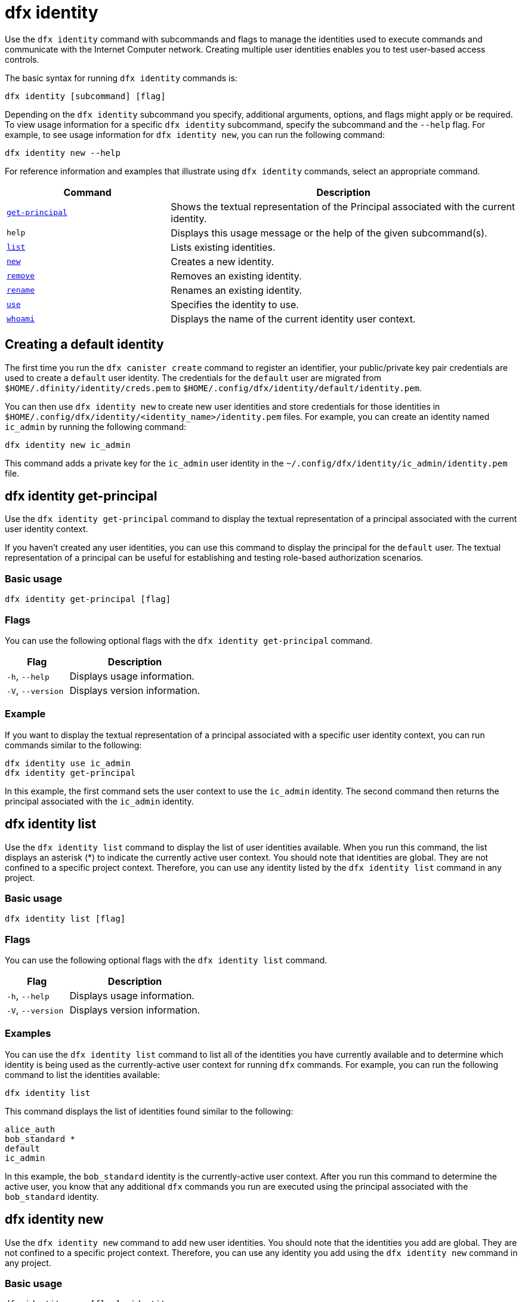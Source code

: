 = dfx identity
:sdk-short-name: DFINITY Canister SDK

Use the `+dfx identity+` command with subcommands and flags to manage the identities used to execute commands and communicate with the Internet Computer network. 
Creating multiple user identities enables you to test user-based access controls.

The basic syntax for running `+dfx identity+` commands is:

[source,bash]
----
dfx identity [subcommand] [flag]
----

Depending on the `+dfx identity+` subcommand you specify, additional arguments, options, and flags might apply or be required.
To view usage information for a specific `+dfx identity+` subcommand, specify the subcommand and the `+--help+` flag.
For example, to see usage information for `+dfx identity new+`, you can run the following command:

[source,bash]
----
dfx identity new --help
----

For reference information and examples that illustrate using `+dfx identity+` commands, select an appropriate command.

[width="100%",cols="<32%,<68%",options="header"]
|===
|Command |Description

|<<dfx identity get-principal,`+get-principal+`>> | Shows the textual representation of the Principal associated with the current identity.

|`+help+` |Displays this usage message or the help of the given subcommand(s).

|<<dfx identity list,`+list+`>> |Lists existing identities.

|<<dfx identity new,`+new+`>> |Creates a new identity.

|<<dfx identity remove,`+remove+`>> |Removes an existing identity.

|<<dfx identity rename,`+rename+`>> |Renames an existing identity.

|<<dfx identity use,`+use+`>> |Specifies the identity to use.

|<<dfx identity whoami,`+whoami+`>> |Displays the name of the current identity user context.
|===

== Creating a default identity

The first time you run the `+dfx canister create+` command to register an identifier, your public/private key pair credentials are used to create a `+default+` user identity.
The credentials for the `+default+` user are migrated from `+$HOME/.dfinity/identity/creds.pem+` to `+$HOME/.config/dfx/identity/default/identity.pem+`.

You can then use `+dfx identity new+` to create new user identities and store credentials for those identities in `+$HOME/.config/dfx/identity/<identity_name>/identity.pem+` files.
For example, you can create an identity named `+ic_admin+` by running the following command:

....
dfx identity new ic_admin
....

This command adds a private key for the `+ic_admin+` user identity in the `+~/.config/dfx/identity/ic_admin/identity.pem+` file.

== dfx identity get-principal

Use the `+dfx identity get-principal+` command to display the textual representation of a principal associated with the current user identity context.

If you haven't created any user identities, you can use this command to display the principal for the `+default+` user.
The textual representation of a principal can be useful for establishing and testing role-based authorization scenarios.

=== Basic usage

[source,bash]
----
dfx identity get-principal [flag]
----

=== Flags

You can use the following optional flags with the `+dfx identity get-principal+` command.

[width="100%",cols="<32%,<68%",options="header"]
|===
|Flag |Description
|`+-h+`, `+--help+` |Displays usage information.
|`+-V+`, `+--version+` |Displays version information.
|===

=== Example

If you want to display the textual representation of a principal associated with a specific user identity context, you can run commands similar to the following:

[source,bash]
----
dfx identity use ic_admin
dfx identity get-principal
----

In this example, the first command sets the user context to use the `+ic_admin+` identity. The second command then returns the principal associated with the `+ic_admin+` identity.

== dfx identity list

Use the `+dfx identity list+` command to display the list of user identities available.
When you run this command, the list displays an asterisk (*) to indicate the currently active user context.
You should note that identities are global. They are not confined to a specific project context.
Therefore, you can use any identity listed by the `+dfx identity list+` command in any project.

=== Basic usage

[source,bash]
----
dfx identity list [flag]
----

=== Flags

You can use the following optional flags with the `+dfx identity list+` command.

[width="100%",cols="<32%,<68%",options="header"]
|===
|Flag |Description
|`+-h+`, `+--help+` |Displays usage information.
|`+-V+`, `+--version+` |Displays version information.
|===

=== Examples

You can use the `+dfx identity list+` command to list all of the identities you have currently available and to determine which identity is being used as the currently-active user context for running `+dfx+` commands.
For example, you can run the following command to list the identities available:

[source,bash]
----
dfx identity list
----

This command displays the list of identities found similar to the following:

[source,bash]
----
alice_auth
bob_standard *
default
ic_admin
----

In this example, the `+bob_standard+` identity is the currently-active user context.
After you run this command to determine the active user, you know that any additional `+dfx+` commands you run are executed using the principal associated with the `+bob_standard+` identity.

== dfx identity new

Use the `+dfx identity new+` command to add new user identities.
You should note that the identities you add are global. They are not confined to a specific project context.
Therefore, you can use any identity you add using the `+dfx identity new+` command in any project.

=== Basic usage

[source,bash]
----
dfx identity new [flag] _identity-name_
----

=== Flags

You can use the following optional flags with the `+dfx identity new+` command.

[width="100%",cols="<32%,<68%",options="header"]
|===
|Flag |Description
|`+-h+`, `+--help+` |Displays usage information.
|`+-V+`, `+--version+` |Displays version information.
|===

=== Arguments

You must specify the following argument for the `+dfx identity new+` command.

[width="100%",cols="<32%,<68%",options="header"]
|===
|Argument |Description

|`+<identity_name>+` |Specifies the name of the identity to create.
This argument is required.

|===

=== Examples

You can then use `+dfx identity new+` to create new user identities and store credentials for those identities in `+$HOME/.config/dfx/identity/<identity_name>/identity.pem+` files.
For example, you can create an identity named `+ic_admin+` by running the following command:

....
dfx identity new ic_admin
....

This command adds a private key for the `+ic_admin+` user identity in the `+~/.config/dfx/identity/ic_admin/identity.pem+` file.

After adding the private key for the new identity, the command displays confirmation that the identity has been created:

....
Creating identity: "ic_admin".
Created identity: "ic_admin".
....

== dfx identity remove

Use the `+dfx identity remove+` command to remove an existing user identity.
You should note that the identities you add are global. They are not confined to a specific project context.
Therefore, any identity you remove using the `+dfx identity remove+` command will no longer be available in any project.

=== Basic usage

[source,bash]
----
dfx identity remove [flag] _identity-name_
----

=== Flags

You can use the following optional flags with the `+dfx identity remove+` command.

[width="100%",cols="<32%,<68%",options="header"]
|===
|Flag |Description
|`+-h+`, `+--help+` |Displays usage information.
|`+-V+`, `+--version+` |Displays version information.
|===

=== Arguments

You must specify the following argument for the `+dfx identity remove+` command.

[width="100%",cols="<32%,<68%",options="header"]
|===
|Argument |Description

|`+<identity_name>+` |Specifies the name of the identity to remove.
This argument is required.

|===

=== Examples

You can use the `+dfx identity remove+` command to remove any previously-created identity, including the `+default+` user identity.
For example, if you have added named user identities and want to remove the `+default+` user identity, you can run the following command:

....
dfx identity remove default
....

The command displays confirmation that the identity has been removed:

....
Removing identity "default".
Removed identity "default".
....

Although you can delete the `+default+` identity if you have created other identities to replace it, you must always have at least one identity available.
If you attempt to remove the last remaining user context, the `+dfx identity remove+` command displays an error similar to the following:

....
Identity error:
  Cannot delete the default identity
....

== dfx identity rename

Use the `+dfx identity rename+` command to rename an existing user identity.
You should note that the identities you add are global. They are not confined to a specific project context.
Therefore, any identity you rename using the `+dfx identity rename+` command is available using the new name in any project.

=== Basic usage

[source,bash]
----
dfx identity rename [flag] _from_identity-name_ _to_identity-name_
----

=== Flags

You can use the following optional flags with the `+dfx identity rename+` command.

[width="100%",cols="<32%,<68%",options="header"]
|===
|Flag |Description
|`+-h+`, `+--help+` |Displays usage information.
|`+-V+`, `+--version+` |Displays version information.
|===

=== Arguments

You must specify the following arguments for the `+dfx identity rename+` command.

[width="100%",cols="<32%,<68%",options="header"]
|===
|Argument |Description

|`+<from_identity_name>+` |Specifies the current name of the identity you want to rename.
This argument is required.

|`+<to_identity_name>+` |Specifies the new name of the identity you want to rename.
This argument is required.

|===

=== Example

You can rename the `+default+` user or any identity you have previously created using the `+dfx identity rename+` command.
For example, if you want to rename a `+test_admin+` identity that you previously created, you would specify the current identity name you want to change **from** and the new name you want to change **to** by running a command similar to the following:

....
dfx identity rename test_admin devops
....

== dfx identity use

Use the `+dfx identity use+` command to specify the user identity you want to active.
You should note that the identities you have available to use are global. They are not confined to a specific project context.
Therefore, you can use any identity you have previously created in any project.

=== Basic usage

[source,bash]
----
dfx identity use [flag] _identity-name_
----

=== Flags

You can use the following optional flags with the `+dfx identity use+` command.

[width="100%",cols="<32%,<68%",options="header"]
|===
|Flag |Description
|`+-h+`, `+--help+` |Displays usage information.
|`+-V+`, `+--version+` |Displays version information.
|===

=== Arguments

You must specify the following argument for the `+dfx identity use+` command.

[width="100%",cols="<32%,<68%",options="header"]
|===
|Argument |Description

|`+<identity_name>+` |Specifies the name of the identity you want to make active for subsequent commands.
This argument is required.

|===


=== Examples

If you want to run multiple commands with the same user identity context, you can run a command similar to the following:

....
dfx identity use ops
....

After running this command, subsequent commands use the credentials and access controls associated with the `+ops+` user.

== dfx identity whoami

Use the `+dfx identity whoami+` command to display the name of the currently-active user identity context.

=== Basic usage

[source,bash]
----
dfx identity whoami [flag]
----

=== Flags

You can use the following optional flags with the `+dfx identity whoami+` command.

[width="100%",cols="<32%,<68%",options="header"]
|===
|Flag |Description
|`+-h+`, `+--help+` |Displays usage information.
|`+-V+`, `+--version+` |Displays version information.
|===

=== Example

If you want to display the name of the currently-active user identity, you can run the following command:

[source,bash]
----
dfx identity whoami
----

The command displays the name of the user identity.
For example, you had previously run the command `+dfx identity use bob_standard+`, the command would display:

....
bob_standard
....
